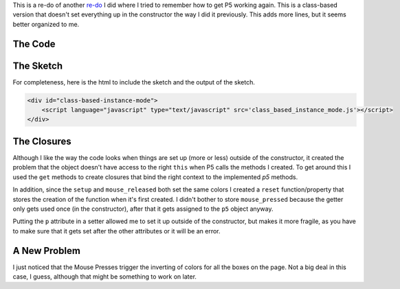 .. title: P5 Instance Mode Revisited
.. slug: p5-instance-mode-revisited
.. date: 2018-03-25 13:58:25 UTC-07:00
.. tags: processing p5 nikola
.. category: howto
.. link: 
.. description: Another Instance Mode Test
.. type: text

This is a re-do of another `re-do <https://necromuralist.github.io/p5_explorations/posts/testing-with-rst/>`__ I did where I tried to remember how to get P5 working again. This is a class-based version that doesn't set everything up in the constructor the way I did it previously. This adds more lines, but it seems better organized to me.

The Code
--------

.. listing:: class_based_instance_mode.js javascript

The Sketch
----------

For completeness, here is the html to include the sketch and the output of the sketch.

.. code:: html

   <div id="class-based-instance-mode">
       <script language="javascript" type="text/javascript" src='class_based_instance_mode.js'></script>
   </div>


.. raw:: html

   <div id="class-based-instance-mode">
      <script language="javascript" type="text/javascript" src='class_based_instance_mode.js'></script>
   </div>

The Closures
------------

Although I like the way the code looks when things are set up (more or less) outside of the constructor, it created the problem that the object doesn't have access to the right ``this`` when P5 calls the methods I created. To get around this I used the ``get`` methods to create closures that bind the right context to the implemented `p5` methods.

In addition, since the ``setup`` and ``mouse_released`` both set the same colors I created a ``reset`` function/property that stores the creation of the function when it's first created. I didn't bother to store ``mouse_pressed`` because the getter only gets used once (in the constructor), after that it gets assigned to the ``p5`` object anyway.

Putting the ``p`` attribute in a setter allowed me to set it up outside of the constructor, but makes it more fragile, as you have to make sure that it gets set after the other attributes or it will be an error.

A New Problem
-------------

I just noticed that the Mouse Presses trigger the inverting of colors for all the boxes on the page. Not a big deal in this case, I guess, although that might be something to work on later.
